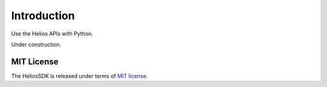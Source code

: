 Introduction
============

Use the Helios APIs with Python.

Under construction.

.. code-block:: python
    :linenos:

    from helios import Alerts
    alerts = Alerts()
    all_alerts = alerts.index()

MIT License
-----------

The HeliosSDK is released under terms of `MIT license`_.

.. _`MIT License`: https://opensource.org/licenses/MIT
